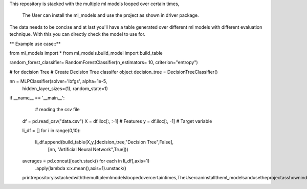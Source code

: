 This repository is stacked with the multiple ml models looped over certain times, 

    The User can install the ml_models and use the project as shown in driver package. 

The data needs to be concise and at last you'll have a table generated over different ml models with different evaluation technique. With this you can directly check the model to use for.


** Example use case::**

from ml_models import *
from ml_models.build_model import build_table

random_forest_classifier= RandomForestClassifier(n_estimators= 10, criterion="entropy")  

# for decision Tree
# Create Decision Tree classifer object
decision_tree = DecisionTreeClassifier()


nn = MLPClassifier(solver='lbfgs', alpha=1e-5,
                     hidden_layer_sizes=(1), random_state=1)



if __name__ == '__main__':
       # reading the csv file
    df = pd.read_csv("data.csv")
    X = df.iloc[:, :-1] # Features
    y = df.iloc[:, -1] # Target variable

    li_df = []
    for i in range(0,10):
        li_df.append(build_table(X,y,[decision_tree,"Decision Tree",False],
                                [nn, "Artificial Neural Network",True]))

    averages = pd.concat([each.stack() for each in li_df],axis=1)\
                .apply(lambda x:x.mean(),axis=1)\
                .unstack()
    printrepositoryisstackedwiththemultiplemlmodelsloopedovercertaintimes,TheUsercaninstalltheml_modelsandusetheprojectasshownindriverpackage.Thedataneedstobeconciseandatlastyoulbfgs__main__readingthecsvfiledfpd.read_csvXdf.iloc